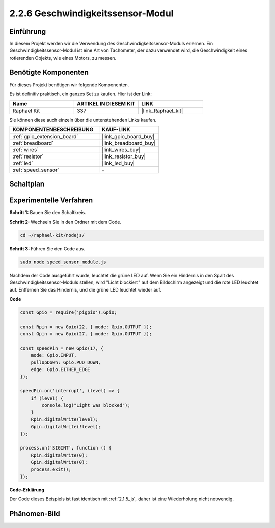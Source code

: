 .. _2.2.6_js:

2.2.6 Geschwindigkeitssensor-Modul
==================================

Einführung
-------------

In diesem Projekt werden wir die Verwendung des Geschwindigkeitssensor-Moduls erlernen. Ein Geschwindigkeitssensor-Modul ist eine Art von Tachometer, der dazu verwendet wird, die Geschwindigkeit eines rotierenden Objekts, wie eines Motors, zu messen.

Benötigte Komponenten
------------------------------

Für dieses Projekt benötigen wir folgende Komponenten.

.. image:: ../img/2.2.6component.png
    :width: 700
    :align: center

Es ist definitiv praktisch, ein ganzes Set zu kaufen. Hier ist der Link:

.. list-table::
    :widths: 20 20 20
    :header-rows: 1

    *   - Name	
        - ARTIKEL IN DIESEM KIT
        - LINK
    *   - Raphael Kit
        - 337
        - |link_Raphael_kit|

Sie können diese auch einzeln über die untenstehenden Links kaufen.

.. list-table::
    :widths: 30 20
    :header-rows: 1

    *   - KOMPONENTENBESCHREIBUNG
        - KAUF-LINK

    *   - :ref:`gpio_extension_board`
        - |link_gpio_board_buy|
    *   - :ref:`breadboard`
        - |link_breadboard_buy|
    *   - :ref:`wires`
        - |link_wires_buy|
    *   - :ref:`resistor`
        - |link_resistor_buy|
    *   - :ref:`led`
        - |link_led_buy|
    *   - :ref:`speed_sensor`
        - \-

Schaltplan
----------------------

.. image:: ../img/2.2.6circuit.png
    :width: 400
    :align: center

Experimentelle Verfahren
--------------------------------

**Schritt 1:** Bauen Sie den Schaltkreis.

.. image:: ../img/2.2.6fritzing.png
    :width: 700
    :align: center

**Schritt 2:** Wechseln Sie in den Ordner mit dem Code.

.. raw:: html

   <run></run>

.. code-block::

    cd ~/raphael-kit/nodejs/

**Schritt 3:** Führen Sie den Code aus.

.. raw:: html

   <run></run>

.. code-block::

    sudo node speed_sensor_module.js

Nachdem der Code ausgeführt wurde, leuchtet die grüne LED auf. Wenn Sie ein Hindernis in den Spalt des Geschwindigkeitssensor-Moduls stellen, wird "Licht blockiert" auf dem Bildschirm angezeigt und die rote LED leuchtet auf. Entfernen Sie das Hindernis, und die grüne LED leuchtet wieder auf.

**Code**

.. code-block:: js

    const Gpio = require('pigpio').Gpio;

    const Rpin = new Gpio(22, { mode: Gpio.OUTPUT });
    const Gpin = new Gpio(27, { mode: Gpio.OUTPUT });

    const speedPin = new Gpio(17, {
        mode: Gpio.INPUT,
        pullUpDown: Gpio.PUD_DOWN,     
        edge: Gpio.EITHER_EDGE        
    });

    speedPin.on('interrupt', (level) => {
        if (level) {
            console.log("Light was blocked");
        }
        Rpin.digitalWrite(level);
        Gpin.digitalWrite(!level);
    });

    process.on('SIGINT', function () {
        Rpin.digitalWrite(0);
        Gpin.digitalWrite(0);
        process.exit();
    });

**Code-Erklärung**

Der Code dieses Beispiels ist fast identisch mit :ref:`2.1.5_js`, daher ist eine Wiederholung nicht notwendig.

Phänomen-Bild
----------------------

.. image:: ../img/2.2.6photo_interrrupter.JPG
   :width: 500
   :align: center
